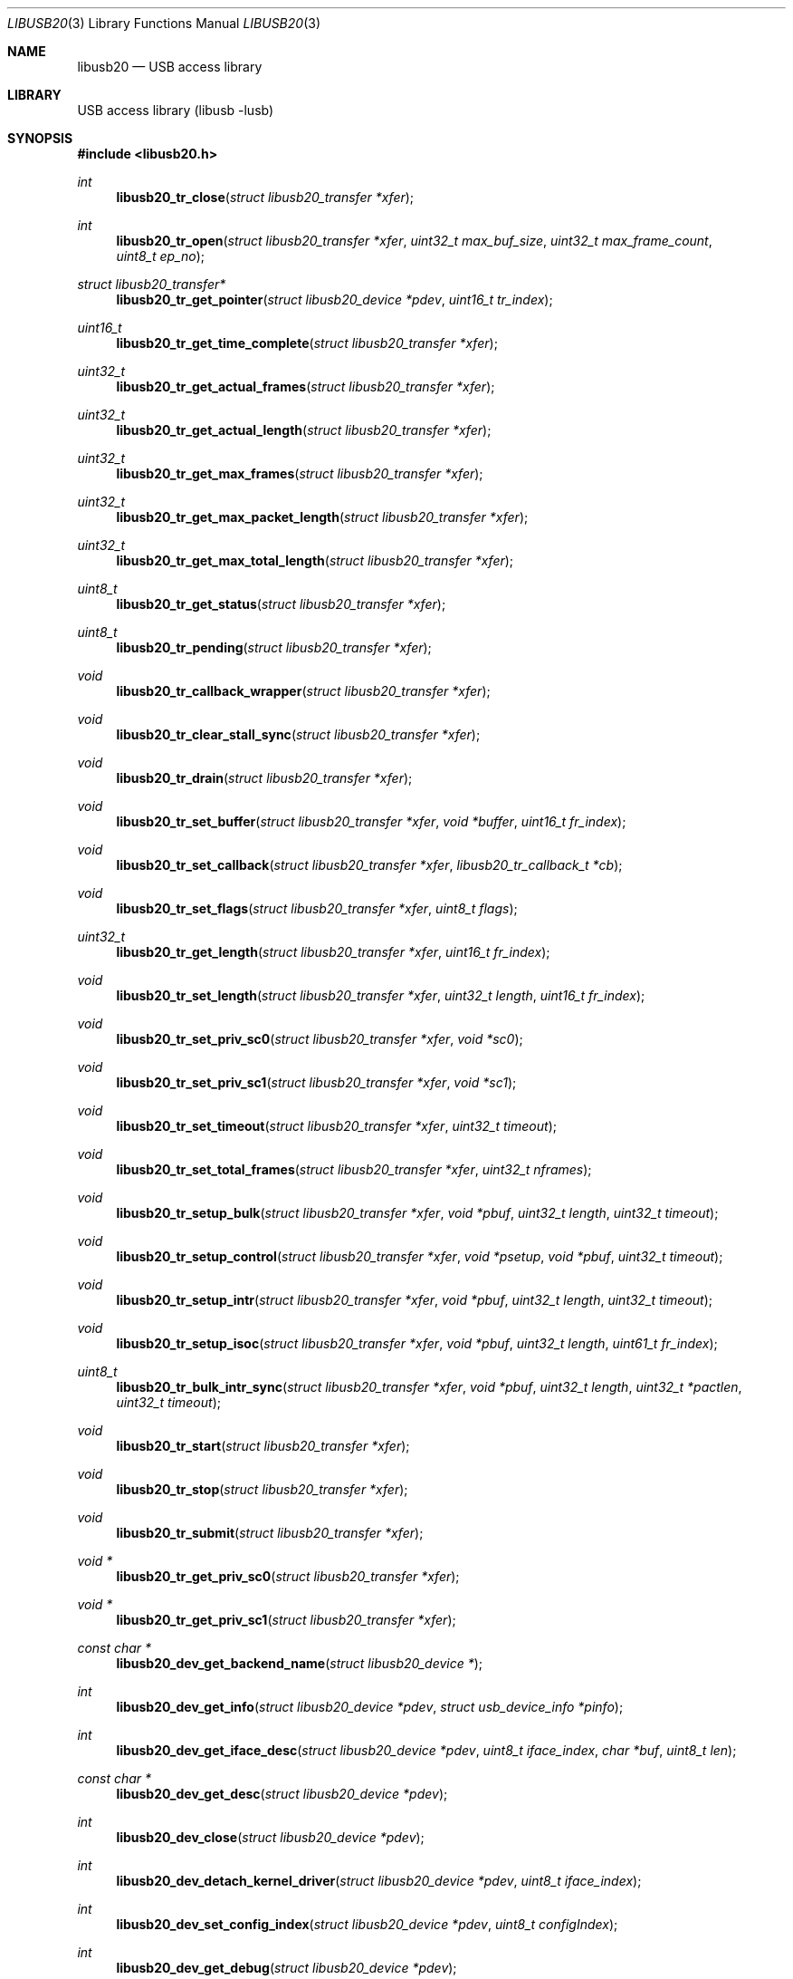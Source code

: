 .\"
.\" Copyright (c) 2008 Hans Petter Selasky
.\"
.\" All rights reserved.
.\"
.\" Redistribution and use in source and binary forms, with or without
.\" modification, are permitted provided that the following conditions
.\" are met:
.\" 1. Redistributions of source code must retain the above copyright
.\"    notice, this list of conditions and the following disclaimer.
.\" 2. Redistributions in binary form must reproduce the above copyright
.\"    notice, this list of conditions and the following disclaimer in the
.\"    documentation and/or other materials provided with the distribution.
.\"
.\" THIS SOFTWARE IS PROVIDED BY THE AUTHOR AND CONTRIBUTORS ``AS IS'' AND
.\" ANY EXPRESS OR IMPLIED WARRANTIES, INCLUDING, BUT NOT LIMITED TO, THE
.\" IMPLIED WARRANTIES OF MERCHANTABILITY AND FITNESS FOR A PARTICULAR PURPOSE
.\" ARE DISCLAIMED.  IN NO EVENT SHALL THE AUTHOR OR CONTRIBUTORS BE LIABLE
.\" FOR ANY DIRECT, INDIRECT, INCIDENTAL, SPECIAL, EXEMPLARY, OR CONSEQUENTIAL
.\" DAMAGES (INCLUDING, BUT NOT LIMITED TO, PROCUREMENT OF SUBSTITUTE GOODS
.\" OR SERVICES; LOSS OF USE, DATA, OR PROFITS; OR BUSINESS INTERRUPTION)
.\" HOWEVER CAUSED AND ON ANY THEORY OF LIABILITY, WHETHER IN CONTRACT, STRICT
.\" LIABILITY, OR TORT (INCLUDING NEGLIGENCE OR OTHERWISE) ARISING IN ANY WAY
.\" OUT OF THE USE OF THIS SOFTWARE, EVEN IF ADVISED OF THE POSSIBILITY OF
.\" SUCH DAMAGE.
.\"
.\" $FreeBSD$
.\"
.Dd October 14, 2010
.Dt LIBUSB20 3
.Os
.Sh NAME
.Nm libusb20
.
.Nd "USB access library"
.
.
.Sh LIBRARY
.
.
USB access library (libusb -lusb)
.
.
.
.Sh SYNOPSIS
.In libusb20.h
.Ft int
.Fn libusb20_tr_close "struct libusb20_transfer *xfer"
.Ft int
.Fn libusb20_tr_open "struct libusb20_transfer *xfer" "uint32_t max_buf_size" "uint32_t max_frame_count" "uint8_t ep_no"
.Ft struct libusb20_transfer*
.Fn libusb20_tr_get_pointer "struct libusb20_device *pdev"  "uint16_t tr_index"
.Ft uint16_t
.Fn libusb20_tr_get_time_complete "struct libusb20_transfer *xfer"
.Ft uint32_t
.Fn libusb20_tr_get_actual_frames "struct libusb20_transfer *xfer"
.Ft uint32_t
.Fn libusb20_tr_get_actual_length "struct libusb20_transfer *xfer"
.Ft uint32_t
.Fn libusb20_tr_get_max_frames "struct libusb20_transfer *xfer"
.Ft uint32_t
.Fn libusb20_tr_get_max_packet_length "struct libusb20_transfer *xfer"
.Ft uint32_t
.Fn libusb20_tr_get_max_total_length "struct libusb20_transfer *xfer"
.Ft uint8_t
.Fn libusb20_tr_get_status "struct libusb20_transfer *xfer"
.Ft uint8_t
.Fn libusb20_tr_pending "struct libusb20_transfer *xfer"
.Ft void
.Fn libusb20_tr_callback_wrapper "struct libusb20_transfer *xfer"
.Ft void
.Fn libusb20_tr_clear_stall_sync "struct libusb20_transfer *xfer"
.Ft void
.Fn libusb20_tr_drain "struct libusb20_transfer *xfer"
.Ft void
.Fn libusb20_tr_set_buffer "struct libusb20_transfer *xfer" "void *buffer" "uint16_t fr_index"
.Ft void
.Fn libusb20_tr_set_callback "struct libusb20_transfer *xfer" "libusb20_tr_callback_t *cb"
.Ft void
.Fn libusb20_tr_set_flags "struct libusb20_transfer *xfer" "uint8_t flags"
.Ft uint32_t
.Fn libusb20_tr_get_length "struct libusb20_transfer *xfer" "uint16_t fr_index"
.Ft void
.Fn libusb20_tr_set_length "struct libusb20_transfer *xfer" "uint32_t length" "uint16_t fr_index"
.Ft void
.Fn libusb20_tr_set_priv_sc0 "struct libusb20_transfer *xfer" "void *sc0"
.Ft void
.Fn libusb20_tr_set_priv_sc1 "struct libusb20_transfer *xfer" "void *sc1"
.Ft void
.Fn libusb20_tr_set_timeout "struct libusb20_transfer *xfer" "uint32_t timeout"
.Ft void
.Fn libusb20_tr_set_total_frames "struct libusb20_transfer *xfer" "uint32_t nframes"
.Ft void
.Fn libusb20_tr_setup_bulk "struct libusb20_transfer *xfer" "void *pbuf" "uint32_t length" "uint32_t timeout"
.Ft void
.Fn libusb20_tr_setup_control "struct libusb20_transfer *xfer" "void *psetup" "void *pbuf" "uint32_t timeout"
.Ft void
.Fn libusb20_tr_setup_intr "struct libusb20_transfer *xfer" "void *pbuf" "uint32_t length" "uint32_t timeout"
.Ft void
.Fn libusb20_tr_setup_isoc "struct libusb20_transfer *xfer" "void *pbuf" "uint32_t length" "uint61_t fr_index"
.Ft uint8_t
.Fn libusb20_tr_bulk_intr_sync "struct libusb20_transfer *xfer" "void *pbuf" "uint32_t length" "uint32_t *pactlen" "uint32_t timeout"
.Ft void
.Fn libusb20_tr_start "struct libusb20_transfer *xfer"
.Ft void
.Fn libusb20_tr_stop "struct libusb20_transfer *xfer"
.Ft void
.Fn libusb20_tr_submit "struct libusb20_transfer *xfer"
.Ft void *
.Fn libusb20_tr_get_priv_sc0 "struct libusb20_transfer *xfer"
.Ft void *
.Fn libusb20_tr_get_priv_sc1 "struct libusb20_transfer *xfer"
.Ft const char *
.Fn libusb20_dev_get_backend_name "struct libusb20_device *"
.Ft int
.Fn libusb20_dev_get_info "struct libusb20_device *pdev" "struct usb_device_info *pinfo"
.Ft int
.Fn libusb20_dev_get_iface_desc "struct libusb20_device *pdev" "uint8_t iface_index" "char *buf" "uint8_t len"
.Ft const char *
.Fn libusb20_dev_get_desc "struct libusb20_device *pdev"
.Ft int
.Fn libusb20_dev_close "struct libusb20_device *pdev"
.Ft int
.Fn libusb20_dev_detach_kernel_driver "struct libusb20_device *pdev" "uint8_t iface_index"
.Ft int
.Fn libusb20_dev_set_config_index "struct libusb20_device *pdev" "uint8_t configIndex"
.Ft int
.Fn libusb20_dev_get_debug "struct libusb20_device *pdev"
.Ft int
.Fn libusb20_dev_get_fd "struct libusb20_device *pdev"
.Ft int
.Fn libusb20_dev_kernel_driver_active "struct libusb20_device *pdev" "uint8_t iface_index"
.Ft int
.Fn libusb20_dev_open "struct libusb20_device *pdev" "uint16_t transfer_max"
.Ft int
.Fn libusb20_dev_process "struct libusb20_device *pdev"
.Ft int
.Fn libusb20_dev_request_sync "struct libusb20_device *pdev" "struct LIBUSB20_CONTROL_SETUP_DECODED *setup" "void *data" "uint16_t *pactlen" "uint32_t timeout" "uint8_t flags"
.Ft int
.Fn libusb20_dev_req_string_sync "struct libusb20_device *pdev" "uint8_t index" "uint16_t langid" "void *ptr" "uint16_t len"
.Ft int
.Fn libusb20_dev_req_string_simple_sync "struct libusb20_device *pdev" "uint8_t index" "void *ptr" "uint16_t len"
.Ft int
.Fn libusb20_dev_reset "struct libusb20_device *pdev"
.Ft int
.Fn libusb20_dev_check_connected "struct libusb20_device *pdev"
.Ft int
.Fn libusb20_dev_set_power_mode "struct libusb20_device *pdev" "uint8_t power_mode"
.Ft uint8_t
.Fn libusb20_dev_get_power_mode "struct libusb20_device *pdev"
.Ft int
.Fn libusb20_dev_set_alt_index "struct libusb20_device *pdev" "uint8_t iface_index" "uint8_t alt_index"
.Ft struct LIBUSB20_DEVICE_DESC_DECODED *
.Fn libusb20_dev_get_device_desc "struct libusb20_device *pdev"
.Ft struct libusb20_config *
.Fn libusb20_dev_alloc_config "struct libusb20_device *pdev" "uint8_t config_index"
.Ft struct libusb20_device *
.Fn libusb20_dev_alloc "void"
.Ft uint8_t
.Fn libusb20_dev_get_address "struct libusb20_device *pdev"
.Ft uint8_t
.Fn libusb20_dev_get_parent_address "struct libusb20_device *pdev"
.Ft uint8_t
.Fn libusb20_dev_get_parent_port "struct libusb20_device *pdev"
.Ft uint8_t
.Fn libusb20_dev_get_bus_number "struct libusb20_device *pdev"
.Ft uint8_t
.Fn libusb20_dev_get_mode "struct libusb20_device *pdev"
.Ft uint8_t
.Fn libusb20_dev_get_speed "struct libusb20_device *pdev"
.Ft uint8_t
.Fn libusb20_dev_get_config_index "struct libusb20_device *pdev"
.Ft void
.Fn libusb20_dev_free "struct libusb20_device *pdev"
.Ft void
.Fn libusb20_dev_set_debug "struct libusb20_device *pdev" "int debug"
.Ft void
.Fn libusb20_dev_wait_process "struct libusb20_device *pdev" "int timeout"
.Ft int
.Fn libusb20_be_get_template "struct libusb20_backend *pbe" "int *ptemp"
.Ft int
.Fn libusb20_be_set_template "struct libusb20_backend *pbe" "int temp"
.Ft int
.Fn libusb20_be_get_dev_quirk "struct libusb20_backend *pber" "uint16_t index" "struct libusb20_quirk *pq"
.Ft int
.Fn libusb20_be_get_quirk_name "struct libusb20_backend *pbe" "uint16_t index" "struct libusb20_quirk *pq"
.Ft int
.Fn libusb20_be_add_dev_quirk "struct libusb20_backend *pbe" "struct libusb20_quirk *pq"
.Ft int
.Fn libusb20_be_remove_dev_quirk "struct libusb20_backend *pbe" "struct libusb20_quirk *pq"
.Ft struct libusb20_backend *
.Fn libusb20_be_alloc_default "void"
.Ft struct libusb20_backend *
.Fn libusb20_be_alloc_freebsd "void"
.Ft struct libusb20_backend *
.Fn libusb20_be_alloc_linux "void"
.Ft struct libusb20_device *
.Fn libusb20_be_device_foreach  "struct libusb20_backend *pbe" "struct libusb20_device *pdev"
.Ft void
.Fn libusb20_be_dequeue_device "struct libusb20_backend *pbe" "struct libusb20_device *pdev"
.Ft void
.Fn libusb20_be_enqueue_device "struct libusb20_backend *pbe" "struct libusb20_device *pdev"
.Ft void
.Fn libusb20_be_free "struct libusb20_backend *pbe"
.Ft uint8_t
.Fn libusb20_me_get_1 "const struct libusb20_me_struct *me" "uint16_t off"
.Ft uint16_t
.Fn libusb20_me_get_2 "const struct libusb20_me_struct *me" "uint16_t off"
.Ft uint16_t
.Fn libusb20_me_encode "void *pdata" "uint16_t len" "const void *pdecoded"
.Ft uint16_t
.Fn libusb20_me_decode "const void *pdata" "uint16_t len" "void *pdecoded"
.Ft "const uint8_t *"
.Fn libusb20_desc_foreach "const struct libusb20_me_struct *me" "const uint8_t *pdesc"
.Ft "const char *"
.Fn libusb20_strerror "int code"
.Ft "const char *"
.Fn libusb20_error_name "int code"
.
.
.Sh DESCRIPTION
.
The
.Nm
library implements functions to be able to easily access and control
USB through the USB file system interface.
The
.Nm
interfaces are specific to the
.Fx
usb stack and are not available on other operating systems, portable
applications should consider using
.Xr libusb 3 .
.
.
.Sh USB TRANSFER OPERATIONS
.
.
.Fn libusb20_tr_close
will release all kernel resources associated with an USB
.Fa xfer .
.
This function returns zero upon success.
.
Non-zero return values indicate a LIBUSB20_ERROR value.
.
.Pp
.
.Fn libusb20_tr_open
will allocate kernel buffer resources according to
.Fa max_buf_size
and
.Fa max_frame_count
associated with an USB
.Fa pxfer
and bind the transfer to the specified
.Fa ep_no .
.Fa max_buf_size
is the minimum buffer size which the data transport layer has to support.
If
.Fa max_buf_size
is zero, the
.Nm
library will use wMaxPacketSize to compute the buffer size.
This can be useful for isochronous transfers.
The actual buffer size can be greater than
.Fa max_buf_size
and is returned by
.Fn libusb20_tr_get_max_total_length .
.
If
.Fa max_frame_count
is OR'ed with LIBUSB20_MAX_FRAME_PRE_SCALE the remaining part of the
argument is converted from milliseconds into the actual number of
frames rounded up, when this function returns.
This flag is only valid for ISOCHRONOUS transfers and has no effect
for other transfer types.
The actual number of frames setup is found by calling
.Fn libusb20_tr_get_max_frames .
.
This function returns zero upon success.
.
Non-zero return values indicate a LIBUSB20_ERROR value.
.
.Pp
.
.Fn libusb20_tr_get_pointer
will return a pointer to the allocated USB transfer according to the
.Fa pdev
and
.Fa tr_index
arguments.
.
This function returns NULL in case of failure.
.
.Pp
.
.Fn libusb20_tr_get_time_complete
will return the completion time of an USB transfer in
millisecond units. This function is most useful for isochronous USB
transfers when doing echo cancelling.
.
.Pp
.
.Fn libusb20_tr_get_actual_frames
will return the actual number of USB frames after an USB
transfer completed. A value of zero means that no data was transferred.
.
.Pp
.
.Fn libusb20_tr_get_actual_length
will return the sum of the actual length for all
transferred USB frames for the given USB transfer.
.
.Pp
.
.Fn libusb20_tr_get_max_frames
will return the maximum number of USB frames that were
allocated when an USB transfer was setup for the given USB transfer.
.
.Pp
.
.Fn libusb20_tr_get_max_packet_length
will return the maximum packet length in bytes
associated with the given USB transfer.
.
The packet length can be used round up buffer sizes so that short USB
packets are avoided for proxy buffers.
.
.
.Pp
.
.Fn libusb20_tr_get_max_total_length
will return the maximum value for the data length sum of all USB
frames associated with an USB transfer.
In case of control transfers the value returned does not include the
length of the SETUP packet, 8 bytes, which is part of frame zero.
The returned value of this function is always aligned to the maximum
packet size, wMaxPacketSize, of the endpoint which the USB transfer is
bound to.
.
.Pp
.
.Fn libusb20_tr_get_status
will return the status of an USB transfer.
.
Status values are defined by a set of LIBUSB20_TRANSFER_XXX enums.
.
.Pp
.
.Fn libusb20_tr_pending
will return non-zero if the given USB transfer is
pending for completion.
.
Else this function returns zero.
.
.Pp
.
.Fn libusb20_tr_callback_wrapper
This is an internal function used to wrap asynchronous USB callbacks.
.
.Pp
.
.Fn libusb20_tr_clear_stall_sync
This is an internal function used to synchronously clear the stall on
the given USB transfer.
.
Please see the USB specification for more information on stall
clearing.
.
If the given USB transfer is pending when this function is called, the
USB transfer will complete with an error after that this function has
been called.
.
.Pp
.
.Fn libusb20_tr_drain
will stop the given USB transfer and will not return
until the USB transfer has been stopped in hardware.
.
.Pp
.
.Fn libusb20_tr_set_buffer
is used to set the
.Fa buffer
pointer for the given USB transfer and
.Fa fr_index .
.
Typically the frame index is zero.
.
.
.Pp
.
.Fn libusb20_tr_set_callback
is used to set the USB callback for asynchronous USB
transfers.
.
The callback type is defined by libusb20_tr_callback_t.
.
.Pp
.
.Fn libusb20_tr_set_flags
is used to set various USB flags for the given USB transfer.
.Bl -tag
.It LIBUSB20_TRANSFER_SINGLE_SHORT_NOT_OK
Report a short frame as error.
.It LIBUSB20_TRANSFER_MULTI_SHORT_NOT_OK
Multiple short frames are not allowed.
.It LIBUSB20_TRANSFER_FORCE_SHORT
All transmitted frames are short terminated.
.It LIBUSB20_TRANSFER_DO_CLEAR_STALL
Will do a clear-stall before starting the transfer.
.El
.
.Pp
.
.Fn libusb20_tr_get_length
returns the length of the given USB frame by index.
After an USB transfer is complete the USB frame length will get updated to the actual transferred length.
.
.Pp
.
.Fn libusb20_tr_set_length
sets the length of the given USB frame by index.
.
.Pp
.
.Fn libusb20_tr_set_priv_sc0
sets private driver pointer number zero.
.
.Pp
.
.Fn libusb20_tr_set_priv_sc1
sets private driver pointer number one.
.
.Pp
.
.Fn libusb20_tr_set_timeout
sets the timeout for the given USB transfer.
.
A timeout value of zero means no timeout.
.
The timeout is given in milliseconds.
.
.Pp
.
.Fn libusb20_tr_set_total_frames
sets the total number of frames that should be executed when the USB transfer is submitted.
.
The total number of USB frames must be less than the maximum number of USB frames associated with the given USB transfer.
.
.Pp
.
.Fn libusb20_tr_setup_bulk
is a helper function for setting up a single frame USB BULK transfer.
.
.Pp
.
.Fn libusb20_tr_setup_control
is a helper function for setting up a single or dual
frame USB CONTROL transfer depending on the control transfer length.
.
.Pp
.
.Fn libusb20_tr_setup_intr
is a helper function for setting up a single frame USB INTERRUPT transfer.
.
.Pp
.
.Fn libusb20_tr_setup_isoc
is a helper function for setting up a multi frame USB ISOCHRONOUS transfer.
.
.Pp
.
.Fn libusb20_tr_bulk_intr_sync
will perform a synchronous BULK or INTERRUPT transfer having length given by the
.Fa length
argument and buffer pointer given by the
.Fa pbuf
argument on the USB transfer given by the
.Fa xfer
argument.
.
If the
.Fa pactlen
argument is non-NULL the actual transfer length will be stored at the given pointer destination.
.
If the
.Fa timeout
argument is non-zero the transfer will timeout after the given value in milliseconds.
.
This function does not change the transfer flags, like short packet not ok.
.
This function returns zero on success else a LIBUSB20_TRANSFER_XXX value is returned.
.
.Pp
.
.Fn libusb20_tr_start
will get the USB transfer started, if not already
started.
.
This function will not get the transfer queued in hardware.
.
This function is non-blocking.
.
.Pp
.
.Fn libusb20_tr_stop
will get the USB transfer stopped, if not already stopped.
.
This function is non-blocking, which means that the actual stop can
happen after the return of this function.
.
.Pp
.
.Fn libusb20_tr_submit
will get the USB transfer queued in hardware.
.
.
.Pp
.
.Fn libusb20_tr_get_priv_sc0
returns private driver pointer number zero associated
with an USB transfer.
.
.
.Pp
.
.Fn libusb20_tr_get_priv_sc1
returns private driver pointer number one associated
with an USB transfer.
.
.
.Sh USB DEVICE OPERATIONS
.
.
.Fn libusb20_dev_get_backend_name
returns a zero terminated string describing the backend used.
.
.Pp
.
.Fn libusb20_dev_get_info
retrieves the BSD specific usb_device_info structure into the memory location given by
.Fa pinfo .
The USB device given by
.Fa pdev
must be opened before this function will succeed.
This function returns zero on success else a LIBUSB20_ERROR value is returned.
.
.Pp
.
.Fn libusb20_dev_get_iface_desc
retrieves the kernel interface description for the given USB
.Fa iface_index .
The format of the USB interface description is: "drivername<unit>: <description>"
The description string is always zero terminated.
A zero length string is written in case no driver is attached to the given interface.
The USB device given by
.Fa pdev
must be opened before this function will succeed.
This function returns zero on success else a LIBUSB20_ERROR value is returned.
.
.Pp
.
.Fn libusb20_dev_get_desc
returns a zero terminated string describing the given USB device.
The format of the string is: "drivername<unit>: <description>"
.
.Pp
.
.Fn libusb20_dev_close
will close the given USB device.
.
This function returns zero on success else a LIBUSB20_ERROR value is
returned.
.
.Pp
.
.Fn libusb20_dev_detach_kernel_driver
will try to detach the kernel driver for the USB interface given by
.Fa iface_index .
.
This function returns zero on success else a LIBUSB20_ERROR value is
returned.
.
.Pp
.
.Fn libusb20_dev_set_config_index
will try to set the configuration index on an USB
device.
.
The first configuration index is zero.
.
The un-configure index is 255.
.
This function returns zero on success else a LIBUSB20_ERROR value is returned.
.
.Pp
.
.Fn libusb20_dev_get_debug
returns the debug level of an USB device.
.
.Pp
.
.Fn libusb20_dev_get_fd
returns the file descriptor of the given USB device.
.
A negative value is returned when no file descriptor is present.
.
The file descriptor can be used for polling purposes.
.
.Pp
.
.Fn libusb20_dev_kernel_driver_active
returns zero if a kernel driver is active on the given USB interface.
.
Else a LIBUSB20_ERROR value is returned.
.
.Pp
.
.Fn libusb20_dev_open
opens an USB device so that setting up USB transfers
becomes possible.
.
The number of USB transfers can be zero which means only control
transfers are allowed.
.
This function returns zero on success else a LIBUSB20_ERROR value is
returned.
.
A return value of LIBUSB20_ERROR_BUSY means that the device is already
opened.
.
.Pp
.
.Fn libusb20_dev_process
is called to sync kernel USB transfers with userland USB
transfers.
.
This function returns zero on success else a LIBUSB20_ERROR value is
returned typically indicating that the given USB device has been
detached.
.
.Pp
.
.Fn libusb20_dev_request_sync
will perform a synchronous control request on the given
USB device.
.
Before this call will succeed the USB device must be opened.
.
.Fa setup
is a pointer to a decoded and host endian SETUP packet.
.Fa data
is a pointer to a data transfer buffer associated with the control transaction. This argument can be NULL.
.Fa pactlen
is a pointer to a variable that will hold the actual transfer length after the control transaction is complete.
.Fa timeout
is the transaction timeout given in milliseconds.
A timeout of zero means no timeout.
.Fa flags
is used to specify transaction flags, for example LIBUSB20_TRANSFER_SINGLE_SHORT_NOT_OK.
.
This function returns zero on success else a LIBUSB20_ERROR value is
returned.
.
.Pp
.
.Fn libusb20_dev_req_string_sync
will synchronously request an USB string by language ID
and string index into the given buffer limited by a maximum length.
.
This function returns zero on success else a LIBUSB20_ERROR value is
returned.
.
.Pp
.
.Fn libusb20_dev_req_string_simple_sync
will synchronously request an USB string using the
default language ID and convert the string into ASCII before storing
the string into the given buffer limited by a maximum length which
includes the terminating zero.
.
This function returns zero on success else a LIBUSB20_ERROR value is
returned.
.
.
.Pp
.
.Fn libusb20_dev_reset
will try to BUS reset the given USB device and restore
the last set USB configuration.
.
This function returns zero on success else a LIBUSB20_ERROR value is
returned.
.
.
.Pp
.
.Fn libusb20_dev_check_connected
will check if an opened USB device is still connected.
.
This function returns zero if the device is still connected else a LIBUSB20_ERROR value is returned.
.
.
.Pp
.
.Fn libusb20_dev_set_power_mode
sets the power mode of the USB device.
.
Valid power modes:
.Bl -tag
.It LIBUSB20_POWER_OFF
.It LIBUSB20_POWER_ON
.It LIBUSB20_POWER_SAVE
.It LIBUSB20_POWER_SUSPEND
.It LIBUSB20_POWER_RESUME
.El
.
This function returns zero on success else a LIBUSB20_ERROR value is
returned.
.
.Pp
.
.Fn libusb20_dev_get_power_mode
returns the currently selected power mode for the given
USB device.
.
.Pp
.
.Fn libusb20_dev_set_alt_index
will try to set the given alternate index for the given
USB interface index.
.
This function returns zero on success else a LIBUSB20_ERROR value is
returned.
.
.Pp
.
.Fn libusb20_dev_get_device_desc
returns a pointer to the decoded and host endian version
of the device descriptor.
.
The USB device need not be opened when calling this function.
.
.Pp
.
.Fn libusb20_dev_alloc_config
will read out and decode the USB config descriptor for
the given USB device and config index. This function returns a pointer
to the decoded configuration which must eventually be passed to
free(). NULL is returned in case of failure.
.
.Pp
.
.Fn libusb20_dev_alloc
is an internal function to allocate a new USB device.
.
.Pp
.
.Fn libusb20_dev_get_address
returns the internal and not necessarily the real
hardware address of the given USB device.
Valid addresses start at one.
.
.Pp
.
.Fn libusb20_dev_get_parent_address
returns the internal and not necessarily the real hardware address of
the given parent USB HUB device.
This value is zero for the root HUB which usually has a device address
equal to one.
Valid addresses start at one.
.
.Pp
.
.Fn libusb20_dev_get_parent_port
returns the port number on the parent USB HUB device.
This value is zero for the root HUB which usually has a device address
equal to one.
Valid port numbers start at one.
.
.Pp
.
.Fn libusb20_dev_get_bus_number
returns the internal bus number which the given USB
device belongs to.
Valid bus numbers start at zero.
.
.Pp
.
.Fn libusb20_dev_get_mode
returns the current operation mode of the USB entity.
.
Valid return values are:
.Bl -tag
.It LIBUSB20_MODE_HOST
.It LIBUSB20_MODE_DEVICE
.El
.
.Pp
.
.Fn libusb20_dev_get_speed
returns the current speed of the given USB device.
.
.Bl -tag
.It LIBUSB20_SPEED_UNKNOWN
.It LIBUSB20_SPEED_LOW
.It LIBUSB20_SPEED_FULL
.It LIBUSB20_SPEED_HIGH
.It LIBUSB20_SPEED_VARIABLE
.It LIBUSB20_SPEED_SUPER
.El
.
.Pp
.
.Fn libusb20_dev_get_config_index
returns the currently selected config index for the given
USB device.
.
.Pp
.
.Fn libusb20_dev_free
will free the given USB device and all associated USB
transfers.
.
.Pp
.
.Fn libusb20_dev_set_debug
will set the debug level for the given USB device.
.
.Pp
.
.Fn libusb20_dev_wait_process
will wait until a pending USB transfer has completed on
the given USB device.
.
A timeout value can be specified which is passed on to the
.Xr poll 2
function.
.
.Sh USB BACKEND OPERATIONS
.
.Fn libusb20_be_get_template
will return the currently selected global USB device
side mode template into the integer pointer
.Fa ptemp .
This function returns zero on success else a LIBUSB20_ERROR value is
returned.
.
.Pp
.
.Fn libusb20_be_set_template
will set the global USB device side mode template to
.Fa temp .
The new template is not activated until after the next USB
enumeration.
The template number decides how the USB device will present itself to
the USB Host, like Mass Storage Device, USB Ethernet Device. Also see
the
.Xr usb2_template 4
module.
This function returns zero on success else a LIBUSB20_ERROR value is
returned.
.
.Pp
.
.Fn libusb20_be_get_dev_quirk
will return the device quirk according to
.Fa index
into the libusb20_quirk structure pointed to by
.Fa pq .
This function returns zero on success else a LIBUSB20_ERROR value is
returned.
.
If the given quirk does not exist LIBUSB20_ERROR_NOT_FOUND is
returned.
.
.Pp
.
.Fn libusb20_be_get_quirk_name
will return the quirk name according to
.Fa index
into the libusb20_quirk structure pointed to by
.Fa pq .
This function returns zero on success else a LIBUSB20_ERROR value is
returned.
.
If the given quirk does not exist LIBUSB20_ERROR_NOT_FOUND is
returned.
.
.Pp
.
.Fn libusb20_be_add_dev_quirk
will add the libusb20_quirk structure pointed to by the
.Fa pq
argument into the device quirk list.
.
This function returns zero on success else a LIBUSB20_ERROR value is
returned.
.
If the given quirk cannot be added LIBUSB20_ERROR_NO_MEM is
returned.
.
.Pp
.
.Fn libusb20_be_remove_dev_quirk
will remove the quirk matching the libusb20_quirk structure pointed to by the
.Fa pq
argument from the device quirk list.
.
This function returns zero on success else a LIBUSB20_ERROR value is
returned.
.
If the given quirk does not exist LIBUSB20_ERROR_NOT_FOUND is
returned.
.
.Pp
.
.Fn libusb20_be_alloc_default
.Fn libusb20_be_alloc_freebsd
.Fn libusb20_be_alloc_linux
These functions are used to allocate a specific USB backend or the
operating system default USB backend. Allocating a backend is a way to
scan for currently present USB devices.
.
.Pp
.
.Fn libusb20_be_device_foreach
is used to iterate USB devices present in a USB backend.
.
The starting value of
.Fa pdev
is NULL.
.
This function returns the next USB device in the list.
.
If NULL is returned the end of the USB device list has been reached.
.
.Pp
.
.Fn libusb20_be_dequeue_device
will dequeue the given USB device pointer from the
backend USB device list.
.
Dequeued USB devices will not be freed when the backend is freed.
.
.Pp
.
.Fn libusb20_be_enqueue_device
will enqueue the given USB device pointer in the backend USB device list.
.
Enqueued USB devices will get freed when the backend is freed.
.
.Pp
.
.Fn libusb20_be_free
will free the given backend and all USB devices in its device list.
.
.
.Sh USB DESCRIPTOR PARSING
.
.Fn libusb20_me_get_1 pie offset
This function will return a byte at the given byte offset of a message
entity.
.
This function is safe against invalid offsets.
.
.Pp
.
.Fn libusb20_me_get_2 pie offset
This function will return a little endian 16-bit value at the given byte offset of a message
entity.
.
This function is safe against invalid offsets.
.
.Pp
.
.Fn libusb20_me_encode pbuf len pdecoded
This function will encode a so-called *DECODED structure into binary
format.
.
The total encoded length that will fit in the given buffer is
returned.
.
If the buffer pointer is NULL no data will be written to the buffer
location.
.
.Pp
.
.Fn libusb20_me_decode pbuf len pdecoded
This function will decode a binary structure into a so-called *DECODED
structure.
.
The total decoded length is returned.
.
The buffer pointer cannot be NULL.
.
.
.Sh USB DEBUGGING
.Ft const char *
.Fn libusb20_strerror "int code"
Get the ASCII representation of the error given by the
.Fa code
argument.
This function does not return NULL.
.Pp
.Ft const char *
.Fn libusb20_error_name "int code"
Get the ASCII representation of the error enum given by the
.Fa code
argument.
This function does not return NULL.
.
.Sh FILES
.
.
/dev/usb
.Sh SEE ALSO
.Xr usb 4 ,
.Xr libusb 3 ,
.Xr usbconfig 8 ,
.Xr usbdump 8
.
.
.Sh HISTORY
.
.
Some parts of the
.Nm
API derives from the libusb project at sourceforge.
